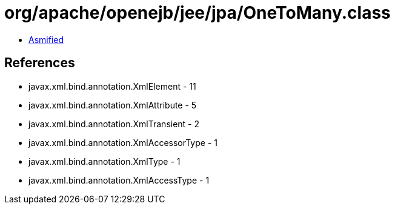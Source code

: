 = org/apache/openejb/jee/jpa/OneToMany.class

 - link:OneToMany-asmified.java[Asmified]

== References

 - javax.xml.bind.annotation.XmlElement - 11
 - javax.xml.bind.annotation.XmlAttribute - 5
 - javax.xml.bind.annotation.XmlTransient - 2
 - javax.xml.bind.annotation.XmlAccessorType - 1
 - javax.xml.bind.annotation.XmlType - 1
 - javax.xml.bind.annotation.XmlAccessType - 1
